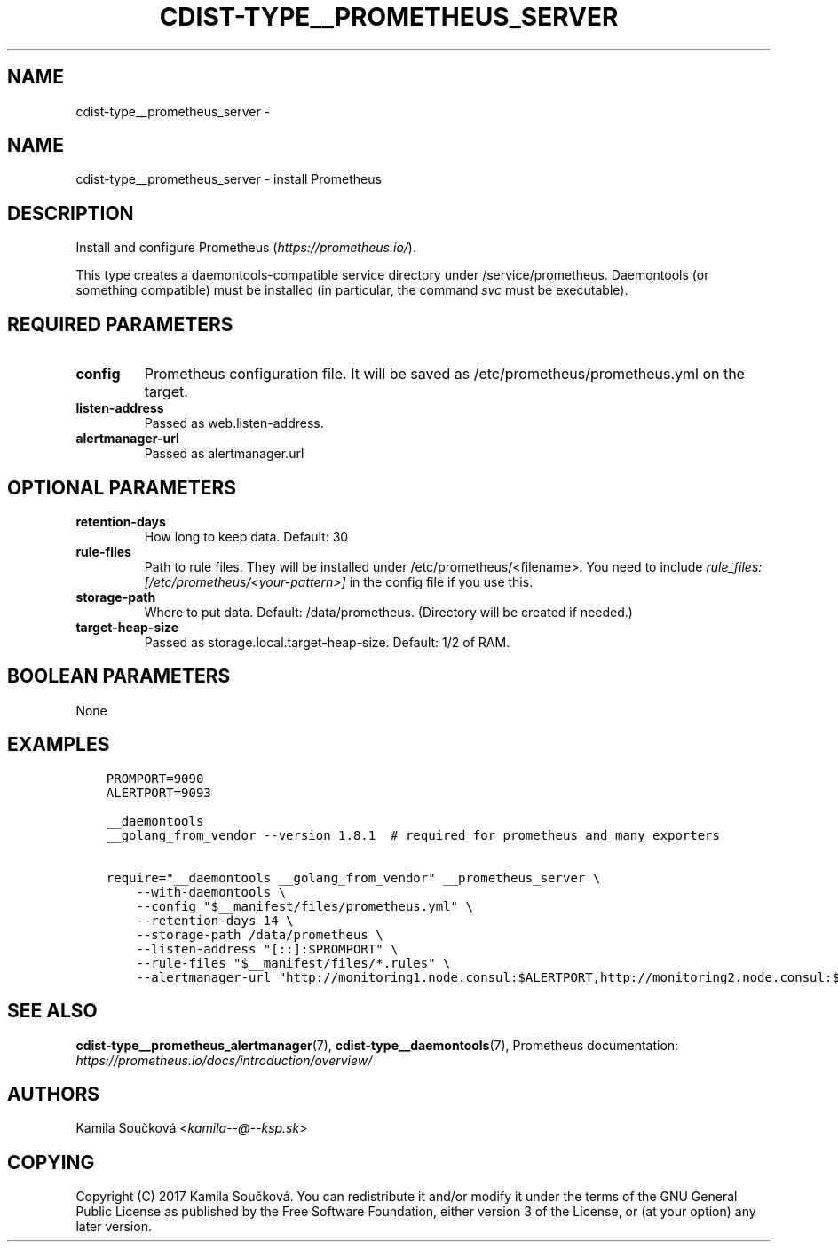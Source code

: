 .\" Man page generated from reStructuredText.
.
.TH "CDIST-TYPE__PROMETHEUS_SERVER" "7" "Aug 25, 2017" "4.6.0" "cdist"
.SH NAME
cdist-type__prometheus_server \- 
.
.nr rst2man-indent-level 0
.
.de1 rstReportMargin
\\$1 \\n[an-margin]
level \\n[rst2man-indent-level]
level margin: \\n[rst2man-indent\\n[rst2man-indent-level]]
-
\\n[rst2man-indent0]
\\n[rst2man-indent1]
\\n[rst2man-indent2]
..
.de1 INDENT
.\" .rstReportMargin pre:
. RS \\$1
. nr rst2man-indent\\n[rst2man-indent-level] \\n[an-margin]
. nr rst2man-indent-level +1
.\" .rstReportMargin post:
..
.de UNINDENT
. RE
.\" indent \\n[an-margin]
.\" old: \\n[rst2man-indent\\n[rst2man-indent-level]]
.nr rst2man-indent-level -1
.\" new: \\n[rst2man-indent\\n[rst2man-indent-level]]
.in \\n[rst2man-indent\\n[rst2man-indent-level]]u
..
.SH NAME
.sp
cdist\-type__prometheus_server \- install Prometheus
.SH DESCRIPTION
.sp
Install and configure Prometheus (\fI\%https://prometheus.io/\fP).
.sp
This type creates a daemontools\-compatible service directory under /service/prometheus.
Daemontools (or something compatible) must be installed (in particular, the command \fIsvc\fP must be executable).
.SH REQUIRED PARAMETERS
.INDENT 0.0
.TP
.B config
Prometheus configuration file. It will be saved as /etc/prometheus/prometheus.yml on the target.
.TP
.B listen\-address
Passed as web.listen\-address.
.TP
.B alertmanager\-url
Passed as alertmanager.url
.UNINDENT
.SH OPTIONAL PARAMETERS
.INDENT 0.0
.TP
.B retention\-days
How long to keep data. Default: 30
.TP
.B rule\-files
Path to rule files. They will be installed under /etc/prometheus/<filename>. You need to include \fIrule_files: [/etc/prometheus/<your\-pattern>]\fP in the config file if you use this.
.TP
.B storage\-path
Where to put data. Default: /data/prometheus. (Directory will be created if needed.)
.TP
.B target\-heap\-size
Passed as storage.local.target\-heap\-size. Default: 1/2 of RAM.
.UNINDENT
.SH BOOLEAN PARAMETERS
.sp
None
.SH EXAMPLES
.INDENT 0.0
.INDENT 3.5
.sp
.nf
.ft C
PROMPORT=9090
ALERTPORT=9093

__daemontools
__golang_from_vendor \-\-version 1.8.1  # required for prometheus and many exporters

require="__daemontools __golang_from_vendor" __prometheus_server \e
    \-\-with\-daemontools \e
    \-\-config "$__manifest/files/prometheus.yml" \e
    \-\-retention\-days 14 \e
    \-\-storage\-path /data/prometheus \e
    \-\-listen\-address "[::]:$PROMPORT" \e
    \-\-rule\-files "$__manifest/files/*.rules" \e
    \-\-alertmanager\-url "http://monitoring1.node.consul:$ALERTPORT,http://monitoring2.node.consul:$ALERTPORT"
.ft P
.fi
.UNINDENT
.UNINDENT
.SH SEE ALSO
.sp
\fBcdist\-type__prometheus_alertmanager\fP(7), \fBcdist\-type__daemontools\fP(7),
Prometheus documentation: \fI\%https://prometheus.io/docs/introduction/overview/\fP
.SH AUTHORS
.sp
Kamila Součková <\fI\%kamila\-\-@\-\-ksp.sk\fP>
.SH COPYING
.sp
Copyright (C) 2017 Kamila Součková. You can redistribute it
and/or modify it under the terms of the GNU General Public License as
published by the Free Software Foundation, either version 3 of the
License, or (at your option) any later version.
.\" Generated by docutils manpage writer.
.
